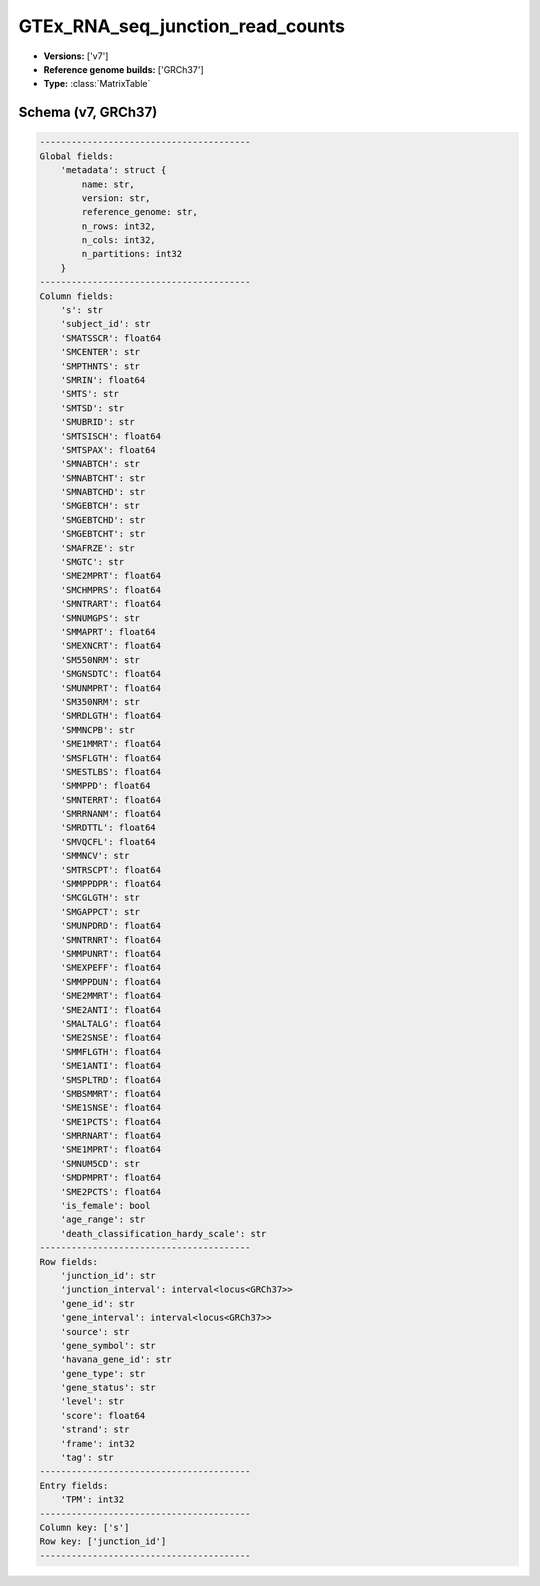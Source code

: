 .. _GTEx_RNA_seq_junction_read_counts:

GTEx_RNA_seq_junction_read_counts
=================================

*  **Versions:** ['v7']
*  **Reference genome builds:** ['GRCh37']
*  **Type:** :class:`MatrixTable`

Schema (v7, GRCh37)
~~~~~~~~~~~~~~~~~~~

.. code-block:: text

    ----------------------------------------
    Global fields:
        'metadata': struct {
            name: str, 
            version: str, 
            reference_genome: str, 
            n_rows: int32, 
            n_cols: int32, 
            n_partitions: int32
        }
    ----------------------------------------
    Column fields:
        's': str
        'subject_id': str
        'SMATSSCR': float64
        'SMCENTER': str
        'SMPTHNTS': str
        'SMRIN': float64
        'SMTS': str
        'SMTSD': str
        'SMUBRID': str
        'SMTSISCH': float64
        'SMTSPAX': float64
        'SMNABTCH': str
        'SMNABTCHT': str
        'SMNABTCHD': str
        'SMGEBTCH': str
        'SMGEBTCHD': str
        'SMGEBTCHT': str
        'SMAFRZE': str
        'SMGTC': str
        'SME2MPRT': float64
        'SMCHMPRS': float64
        'SMNTRART': float64
        'SMNUMGPS': str
        'SMMAPRT': float64
        'SMEXNCRT': float64
        'SM550NRM': str
        'SMGNSDTC': float64
        'SMUNMPRT': float64
        'SM350NRM': str
        'SMRDLGTH': float64
        'SMMNCPB': str
        'SME1MMRT': float64
        'SMSFLGTH': float64
        'SMESTLBS': float64
        'SMMPPD': float64
        'SMNTERRT': float64
        'SMRRNANM': float64
        'SMRDTTL': float64
        'SMVQCFL': float64
        'SMMNCV': str
        'SMTRSCPT': float64
        'SMMPPDPR': float64
        'SMCGLGTH': str
        'SMGAPPCT': str
        'SMUNPDRD': float64
        'SMNTRNRT': float64
        'SMMPUNRT': float64
        'SMEXPEFF': float64
        'SMMPPDUN': float64
        'SME2MMRT': float64
        'SME2ANTI': float64
        'SMALTALG': float64
        'SME2SNSE': float64
        'SMMFLGTH': float64
        'SME1ANTI': float64
        'SMSPLTRD': float64
        'SMBSMMRT': float64
        'SME1SNSE': float64
        'SME1PCTS': float64
        'SMRRNART': float64
        'SME1MPRT': float64
        'SMNUM5CD': str
        'SMDPMPRT': float64
        'SME2PCTS': float64
        'is_female': bool
        'age_range': str
        'death_classification_hardy_scale': str
    ----------------------------------------
    Row fields:
        'junction_id': str
        'junction_interval': interval<locus<GRCh37>>
        'gene_id': str
        'gene_interval': interval<locus<GRCh37>>
        'source': str
        'gene_symbol': str
        'havana_gene_id': str
        'gene_type': str
        'gene_status': str
        'level': str
        'score': float64
        'strand': str
        'frame': int32
        'tag': str
    ----------------------------------------
    Entry fields:
        'TPM': int32
    ----------------------------------------
    Column key: ['s']
    Row key: ['junction_id']
    ----------------------------------------

